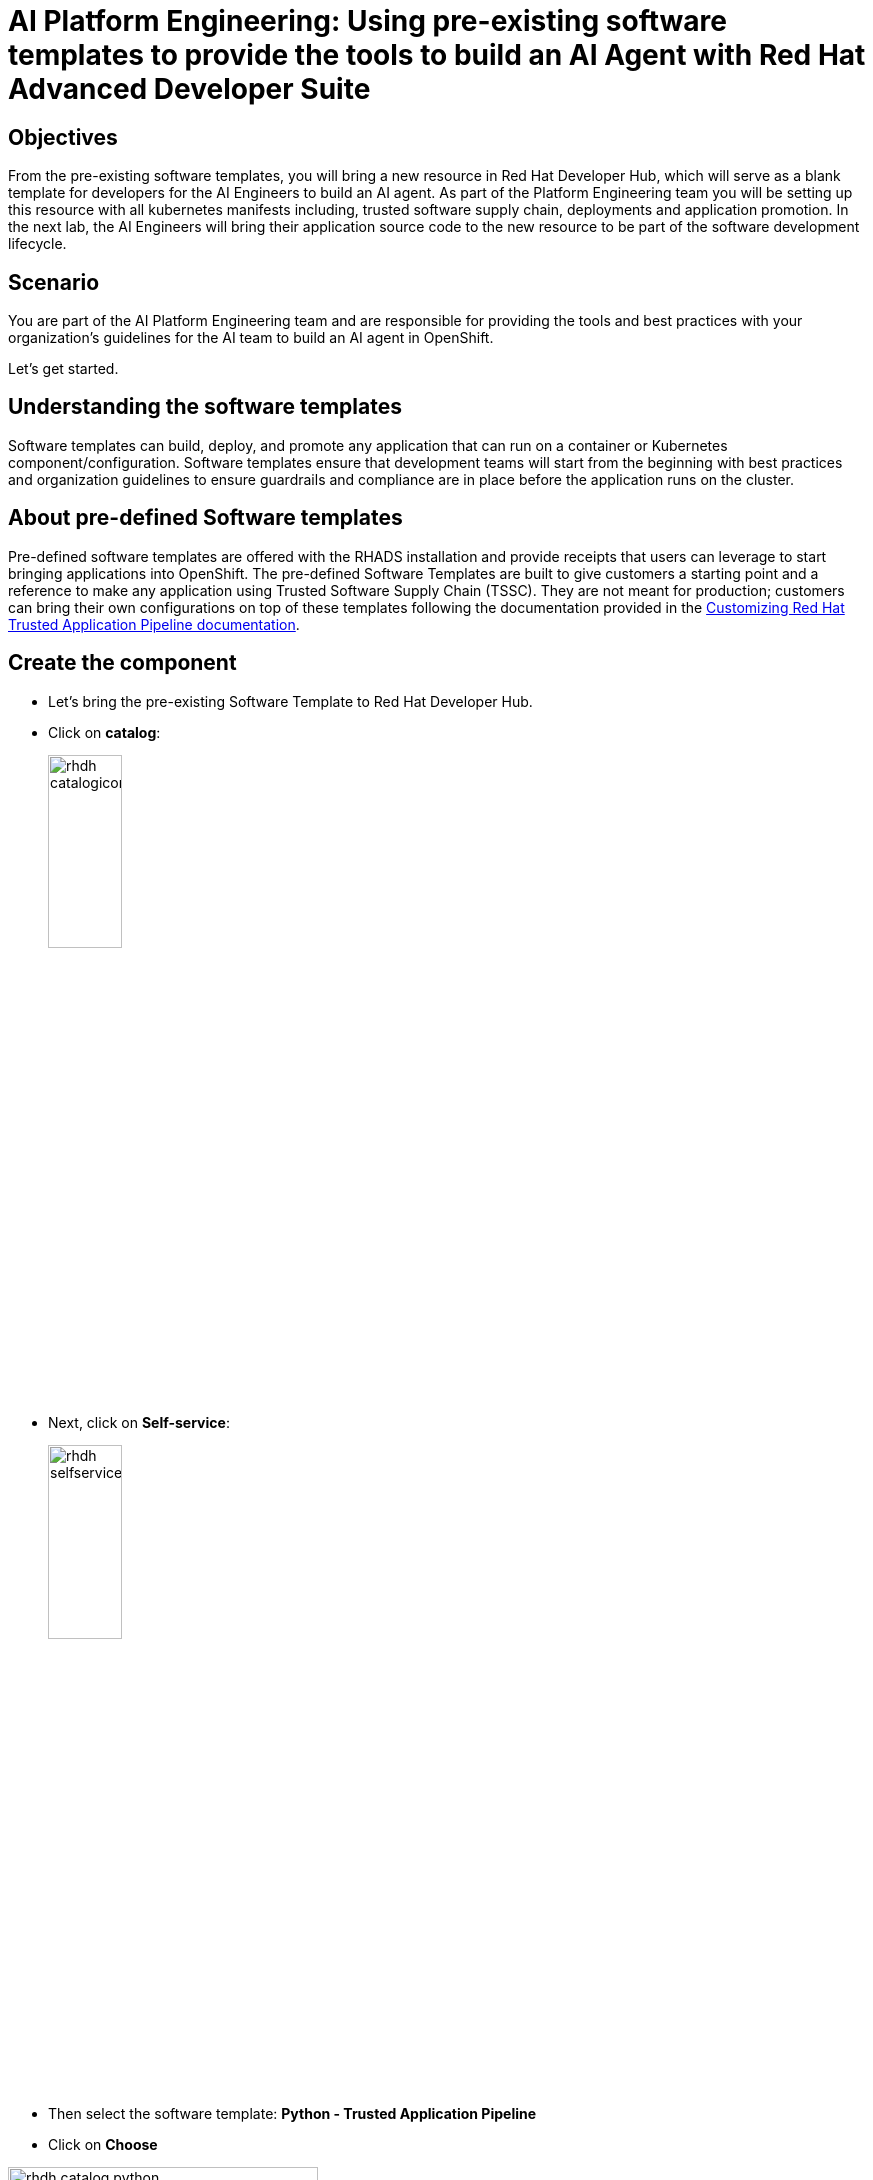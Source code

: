 = AI Platform Engineering: Using pre-existing software templates to provide the tools to build an AI Agent with Red Hat Advanced Developer Suite


== Objectives
From the pre-existing software templates, you will bring a new resource in Red Hat Developer Hub, which will serve as a blank template for developers for the AI Engineers to build an AI agent. As part of the Platform Engineering team you will be setting up this resource with all kubernetes manifests including, trusted software supply chain, deployments and application promotion.
In the next lab, the AI Engineers will bring their application source code to the new resource to be part of the software development lifecycle.

== Scenario
You are part of the AI Platform Engineering team and are responsible for providing the tools and best practices with your organization's guidelines for the AI team to build an AI agent in OpenShift. 

Let's get started.


== Understanding the software templates

Software templates can build, deploy, and promote any application that can run on a container or Kubernetes component/configuration. Software templates ensure that development teams will start from the beginning with best practices and organization guidelines to ensure guardrails and compliance are in place before the application runs on the cluster.

== About pre-defined Software templates

Pre-defined software templates are offered with the RHADS installation and provide receipts that users can leverage to start bringing applications into OpenShift. The pre-defined Software Templates are built to give customers a starting point and a reference to make any application using Trusted Software Supply Chain (TSSC). They are not meant for production; customers can bring their own configurations on top of these templates following the documentation provided in the https://docs.redhat.com/en/documentation/red_hat_trusted_application_pipeline/latest/html/customizing_red_hat_trusted_application_pipeline/index[Customizing Red Hat Trusted Application Pipeline documentation^].

== Create the component
* Let's bring the pre-existing Software Template to Red Hat Developer Hub.


* Click on *catalog*: 

+
image:rhads-ai/rhads/rhdh-catalogicon.png[width=30%]

* Next, click on *Self-service*:

+
image:rhads-ai/rhads/rhdh-selfservice.png[width=30%]

* Then select the software template: *Python - Trusted Application Pipeline*
* Click on *Choose*


image:rhads-ai/rhads/rhdh-catalog-python.png[width=60%]

Follow the steps to create the component in *Red Hat Developer Hub*, add the following input data for each section.

=== Application Information 

Add the following data into the specific fields:

* *Name: ai-agent* 

* *Owner*: Select the user: *user1* from the dropdown:

+
image:rhads-ai/rhads/rhdh-python-user.png[width=60%]

** Click on *Next*

image:rhads-ai/rhads/rhdh-python.png[width=100%]


=== Application Repository Information 

Only change the following data into the specific fields:

* *Host Type: GitLab*

+
image:rhads-ai/rhads/rhdh-gitselection.png[width=30%]

* *Repository Name: ai-agent*

* *Repository Owner: rhdh*

* *Repository Server: gitlab-gitlab.{openshift_cluster_ingress_domain}*


Your screen should like similar like this:

image:rhads-ai/rhads/rhdh-python2.png[width=100%]

* Keep Repository Default Branch and CI Provider with the default values.

*Note:* Notice that the GitLab URL might be different since the cluster domain will change.

** Click on *Next*

=== Deployment Information

Only change the following inputs:

* *Image Registry: quay-{guid}.{openshift_cluster_ingress_domain}*

* *Image Organization : tssc*

* *Image Name: ai-agent*


Your screen should like similar like this:

image:rhads-ai/rhads/rhdh-python3.png[width=100%]

* Keep Deployment Namespace with the default value.

=== Click on Review

Your screen should like similar like this:

image:rhads-ai/rhads/rhdh-python4.png[width=100%]

Ensure the information is similar as it's shown on the picture.

=== Click on the *Create* button

Red Hat Developer Hub will run the tasks defined on the *template.yaml* file and rest of the manifests.
Once it finishes, you will see all the steps in green.


image:rhads-ai/rhads/rhdh-python5.png[width=100%]

Next, you will explore the application source code.


*Congratulations!* You now have a resource available for the AI team to start building their application.

== Exploring the Software template

In this section, you will learn what was created and how to understand these configurations.

We now have two repositories available, both of which are needed to build and deploy the application:


* *Source Repository*: Contains pipelines that validate pull requests, ensuring image updates are safe before promoting applications to the next environment (e.g., from staging to production).

* *GitOps Repository*: represents the AI application, now with only a sample app. This is the repository where the AI Engineers will be working to include the AI Agent.

* Learn more about these templates at https://docs.redhat.com/en/documentation/red_hat_trusted_application_pipeline/latest/html/customizing_red_hat_trusted_application_pipeline/customizing-sample-pipelines_default[Customizing Sample Pipelines^].

== Adding more configurations

You have received some requests from the AI Engineering team:

. Update the *dev.yaml* file to the application configurations
. Integrate Red Hat Developer Hub with *Red Hat OpenShift Dev Spaces*
. The application will use *environment configurations* to connect to an AI model and an API
. Create a webhook in GitLab to trigger Pipelines

As Platform Engineer you will need to update the software templates or components managing custom configurations. In this case, we are applying these configurations to the component created.
Let's work on these requests!

=== 1- Update the dev.yaml file

In this section, you will replace the *whole content* of the dev.yaml file.

* Go to the GitLab source code repository

** On the same screen, click on *Source Repository* 

** Or  use the following URL, link:{gitlab_url}/rhdh/ai-agent[GitLab AI Agent,window='_blank'].

* Log in to GitLab using your credentials:

** Click on *Sign in*:

image:rhads-ai/rhads/gitlab-sign-in.png[width=100%]


** *Username*: {gitlab_user}
** *Password*: {gitlab_user_password}

* Click on the *dev.yaml file* in the root directory of the project

* Click on *Edit*, then *Edit Single File*

+
image:rhads-ai/rhads/gitlab-open.png[width=100%]

* Copy the content provided, by clicking on the icon:

+
image:rhads-ai/rhads/rhdh-copy-icon.png[width=20%]


[source,bash,role=execute,subs=attributes+]
----
schemaVersion: 2.2.2
metadata:
  name: ai-agent
  displayName: "AI Research Agent"
  description: "Web-based AI research agent with search capabilities"
components:
  - name: python
    container:
      image: registry.redhat.io/devspaces/udi-rhel9:3.23
      volumeMounts:
        - name: venv
          path: /home/user/.venv
      memoryLimit: '2Gi'
      memoryRequest: '1Gi'
      cpuLimit: '2'
      cpuRequest: '1'
      mountSources: true
      env:
        - name: FLASK_ENV
          value: development
        - name: FLASK_DEBUG
          value: "1"
  - name: venv
    volume:
      size: 1G
commands:
  - id: install
    exec:
      label: "Install Dependencies"
      component: python
      workingDir: ${PROJECTS_ROOT}/ai-agent
      commandLine: python -m venv .venv && . .venv/bin/activate && pip install -r requirements.txt
      group:
        kind: build
  - id: run
    exec:
      label: "Run AI Agent Server"
      component: python
      workingDir: ${PROJECTS_ROOT}/ai-agent
      commandLine: . .venv/bin/activate && gunicorn --bind 0.0.0.0:8080 --workers 2 --threads 4 --reload app:app
      group:
        kind: run
  - id: dev
    exec:
      label: "Run Development Server"
      component: python
      workingDir: ${PROJECTS_ROOT}/ai-agent
      commandLine: . .venv/bin/activate && python app.py
      group:
        kind: run
  - id: health
    exec:
      label: "Health Check"
      component: python
      workingDir: ${PROJECTS_ROOT}/ai-agent
      commandLine: curl -f http://localhost:8080/health || echo "Service not ready"
      group:
        kind: test
----

* Paste it into the file *REPLACING THE WHOLE CONTENT*

* Commit your changes:

image:rhads-ai/rhads/gitlab-commit.png[width=60%]


=== Integrating RH OpenShift Dev Spaces

In this template, you will include the integration with RH OpenShift Dev Spaces. The integration will be done by including a link in the component's overview UI. To achieve this, you need to add this information in the catalog-info.yaml file.


* Go back to the root folder of the project and find the *catalog-info.yaml file*:

+
image:rhads-ai/rhads/gitlab-catalog.png[width=60%]

* Click on the file
* Click on *Edit*, then *Edit Single File*

+
image:rhads-ai/rhads/gitlab-open.png[width=100%]

* Copy the following code:

+
image:rhads-ai/rhads/rhdh-copy-icon.png[width=20%]

[source,bash,role=execute,subs=attributes+]
----
    - url: https://devspaces.{openshift_cluster_ingress_domain}/dashboard/#https://gitlab-gitlab.{openshift_cluster_ingress_domain}/rhdh/ai-agent
      title: RH OpenShift Dev Spaces
      icon: dashboard
      type: admin-dashboard
----

* Paste it into catalog in line 11, *without replacing the current content*.

* Your file should look similar like this, except for the cluster domain which will be different:

+
image:rhads-ai/rhads/ai-agent-catalog-info.png[width=100%]

* Commit your changes:

+
image:rhads-ai/rhads/gitlab-commit.png[width=60%]

* Verify the link was added to the component:


** Go back to {rhdh_url}/catalog/default/component/ai-agent/[Red Hat Developer Hub UI - AI Agent^]


** You should see a new link added in the component's overview:

image:rhads-ai/rhads/rhdh-devspaces-click.png[width=100%]

*Note:* Do not click on the link. You will be working with RH OpenShift Dev Spaces later in the next lab as an AI Engineer.

=== Creating the webhook
Webhooks are not part of the pre-defined software templates; however, we need them to ensure pipelines will be triggered once the source is changed.
Now, we must create a webhook in the *source code repository in GitLab*.

* On the source code repository or accessing link:{gitlab_url}/rhdh/ai-agent[GitLab AI Agent,window='_blank']
* Click on Settings -> Webhooks

+
image:rhads-ai/rhads/gitlab-webhook.png[width=80%]

* Click on *Add new webhook*

+
image:rhads-ai/rhads/gitlab-webhook-new.png[width=100%]

* Copy the URL and past it on the *URL*

+
[source,bash,role=execute,subs=attributes+]
----
https://pipelines-as-code-controller-openshift-pipelines.{openshift_cluster_ingress_domain}
----

* Check on the trigger option and select the following:

* Push events
* Tag Push events
* Comments

image:rhads-ai/rhads/gitlab-webhook-config.png[width=100%]

* Go to the bottom of the screen and click on *Add webhook*. 

+
image:rhads-ai/rhads/gitlab-add-webhook.png[width=100%]

Next, on the same screen, you will test the webhook to ensure it works properly.

=== Trigger the Pipeline

* On the webhook screen, click on *Test* and *Push events* 

+
image:rhads-ai/rhads/gitlab-webhook-test.png[width=100%]

* Next, we'll see the pipeline being triggered.


=== Explore the Pipeline

** Go back to {rhdh_url}/catalog/default/component/ai-agent/[Red Hat Developer Hub UI - AI Agent^]

** Click on the *CI* tab

+
image:rhads-ai/rhads/rhads-tssc.png[width=100%]

*Note:* The pipeline will take a few minutes to complete all the steps.

The AI agent will be built with all security best practices and organization guardrails that are already in place before the development team starts building the application implementing Trusted Software Supply Chain thanks to Red Hat Advanced Developer Suite. As a best practices we want development teams to use the shift-left security approach on any development type. This approach applies to any kind of application.

To learn more about Trusted Software Supply Chain, ensure you review the modules Trusted Software Supply Chain, xref:tssc-overview.adoc[Module 11: Trusted Software Supply Chain]. 

=== Adding environment variables

* Go to the AI Agent GitOps repository: link:{gitlab_url}/rhdh/ai-agent-gitops/-/blob/main/components/ai-agent/base/deployment.yaml[ai-agent-gitops deployment.yaml,window='_blank'].

* Click on *Edit*, then *Edit Single File*

+
image:rhads-ai/rhads/gitlab-open.png[width=100%]

* In line 52 paste the new source code to include integrations with LLM models including name, URL and API key. Additionally, the integration with Tavily API to be used as part of the AI Agent tools. *Ensure you are not replacing the current content.*


[source,bash,role=execute,subs=attributes+]
----
        - name: LLM_API_BASE_URL
          valueFrom:
            secretKeyRef:
              name: ai-agent-secrets-llm
              key: LLM_API_BASE_URL
        - name: TAVILY_API_KEY
          valueFrom:
            secretKeyRef:
              name: ai-agent-secrets-tavily
              key: TAVILY_API_KEY
        - name: LLM_API_KEY
          valueFrom:
            secretKeyRef:
              name: ai-agent-secrets-llm
              key: LLM_API_KEY

----
Your file should look like this, ensure the identation is correct:

+
image:rhads-ai/rhads/ai-agent-deployment.png[width=100%]

* Commit your changes:

+
image:rhads-ai/rhads/gitlab-commit.png[width=60%]

*Note:* In the next lab, the developer will be creating the secret with the keys. This is not a recommended practice, but for the purpose of this lab and not share private keys on a public repository.

Great job! We have successfully built the tools for the AI Engineering team to start building the AI Agent.

